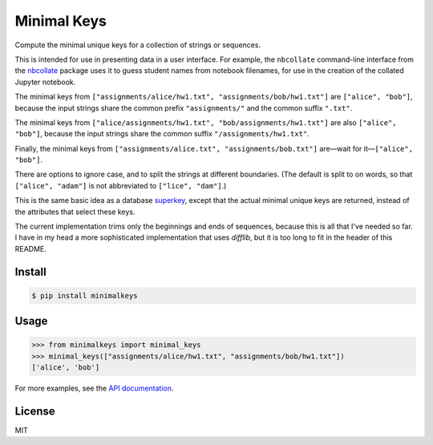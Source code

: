 Minimal Keys
============

|PyPI version| |Doc Status| |License| |Supported Python|

Compute the minimal unique keys for a collection of strings or sequences.

This is intended for use in presenting data in a user interface. For example,
the ``nbcollate`` command-line interface from the nbcollate_ package uses it to
guess student names from notebook filenames, for use in the creation of the
collated Jupyter notebook.

The minimal keys from ``["assignments/alice/hw1.txt",
"assignments/bob/hw1.txt"]`` are ``["alice", "bob"]``, because the input strings
share the common prefix ``"assignments/"`` and the common suffix ``".txt"``.

The minimal keys from ``["alice/assignments/hw1.txt", "bob/assignments/hw1.txt"]``
are also ``["alice", "bob"]``, because the input strings
share the common suffix ``"/assignments/hw1.txt"``.

Finally, the minimal keys from ``["assignments/alice.txt",
"assignments/bob.txt"]`` are—wait for it—``["alice", "bob"]``.

There are options to ignore case, and to split the strings at different
boundaries. (The default is split to on words, so that ``["alice", "adam"]`` is
not abbreviated to ``["lice", "dam"]``.)

This is the same basic idea as a database superkey_, except that the actual
minimal unique keys are returned, instead of the attributes that select these
keys.

The current implementation trims only the beginnings and ends of sequences,
because this is all that I've needed so far. I have in my head a more
sophisticated implementation that uses `difflib`, but it is too long to fit in
the header of this README.

Install
-------

.. code:: bash

    $ pip install minimalkeys

Usage
-----

.. code:: python

    >>> from minimalkeys import minimal_keys
    >>> minimal_keys(["assignments/alice/hw1.txt", "assignments/bob/hw1.txt"])
    ['alice', 'bob']

For more examples, see the `API documentation`_.

License
-------

MIT

.. |PyPI version| image:: https://img.shields.io/pypi/v/minimalkeys.svg
    :target: https://pypi.python.org/pypi/minimalkeys
    :alt: Latest PyPI Version
.. |Doc Status| image:: https://readthedocs.org/projects/minimal-keys/badge/?version=latest
    :target: http://minimal-keys.readthedocs.io/en/latest/?badge=latest
    :alt: Documentation Status
.. |License| image:: https://img.shields.io/pypi/l/minimal-keys.svg
    :target: https://pypi.python.org/pypi/minimal-keys
    :alt: License
.. |Supported Python| image:: https://img.shields.io/pypi/pyversions/minimal-keys.svg
    :target: https://pypi.python.org/pypi/minimal-keys
    :alt: Supported Python Versions

.. _superkey: https://en.wikipedia.org/wiki/Superkey
.. _nbcollate: https://github.com/osteele/nbcollate
.. _API documentation: http://minimal-keys.readthedocs.io/en/latest/?badge=latest#module-minimalkeys
